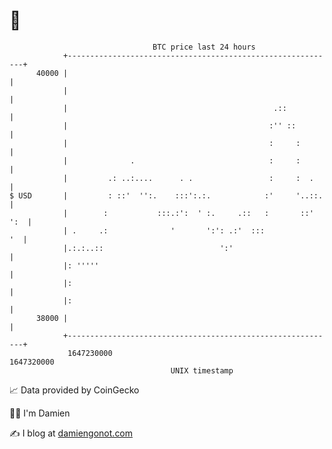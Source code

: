 * 👋

#+begin_example
                                   BTC price last 24 hours                    
               +------------------------------------------------------------+ 
         40000 |                                                            | 
               |                                                            | 
               |                                              .::           | 
               |                                             :'' ::         | 
               |                                             :     :        | 
               |              .                              :     :        | 
               |         .: ..:....      . .                 :     :  .     | 
   $ USD       |         : ::'  '':.    :::':.:.            :'     '..::.   | 
               |        :           :::.:':  ' :.     .::   :       ::' ':  | 
               | .     .:              '       ':': .:'  :::             '  | 
               |.:.:..::                          ':'                       | 
               |: '''''                                                     | 
               |:                                                           | 
               |:                                                           | 
         38000 |                                                            | 
               +------------------------------------------------------------+ 
                1647230000                                        1647320000  
                                       UNIX timestamp                         
#+end_example
📈 Data provided by CoinGecko

🧑‍💻 I'm Damien

✍️ I blog at [[https://www.damiengonot.com][damiengonot.com]]
